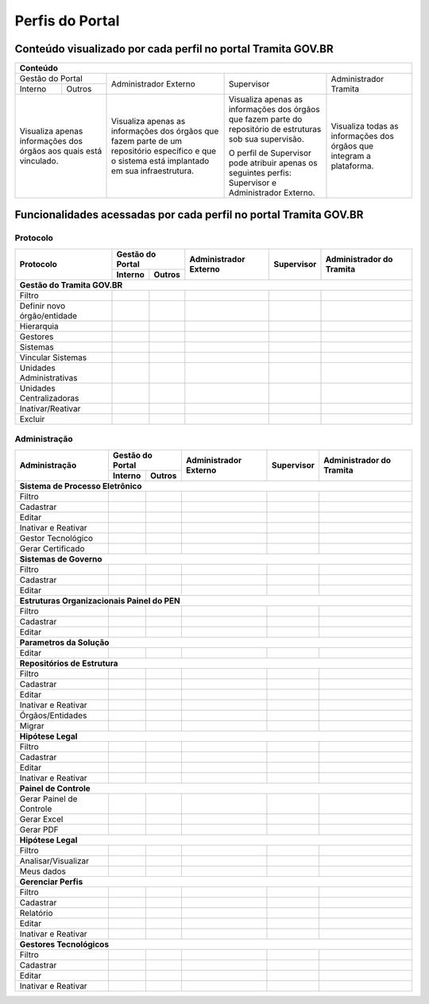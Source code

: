 Perfis do Portal
================

Conteúdo visualizado por cada perfil no portal Tramita GOV.BR
--------------------------------------------------------------

+-------------------------------------------------------------------------------------------------------------------------------------------------------------------------------------------------------------------------------------------------------------------------------------------------------------------------------------------------------------------------------------------------------+
| Conteúdo                                                                                                                                                                                                                                                                                                                                                                                              |
+==================================================================+================================================================================================================================================+============================================================================================================+======================================================================+
| Gestão do Portal                                                 | Administrador Externo                                                                                                                          | Supervisor                                                                                                 | Administrador Tramita                                                |
+--------------+---------------------------------------------------+                                                                                                                                                +                                                                                                            +                                                                      +
| Interno      | Outros                                            |                                                                                                                                                |                                                                                                            |                                                                      |
+--------------+---------------------------------------------------+------------------------------------------------------------------------------------------------------------------------------------------------+------------------------------------------------------------------------------------------------------------+----------------------------------------------------------------------+
|Visualiza apenas informações dos órgãos aos quais está vinculado. |Visualiza apenas as informações dos órgãos que fazem parte de um repositório específico e que o sistema está implantado em sua infraestrutura.  |Visualiza apenas as informações dos órgãos que fazem parte do repositório de estruturas sob sua supervisão. | Visualiza todas as informações dos órgãos que integram a plataforma. |
+                                                                  +                                                                                                                                                +                                                                                                            +                                                                      +
|                                                                  |                                                                                                                                                |O perfil de Supervisor pode atribuir apenas os seguintes perfis: Supervisor e Administrador Externo.        |                                                                      |
+------------------------------------------------------------------+------------------------------------------------------------------------------------------------------------------------------------------------+------------------------------------------------------------------------------------------------------------+----------------------------------------------------------------------+

Funcionalidades acessadas por cada perfil no portal Tramita GOV.BR
-------------------------------------------------------------------

Protocolo
+++++++++


+------------------------------+---------+--------+-----------------------+------------+--------------------------+
| Protocolo                    | Gestão do Portal | Administrador Externo | Supervisor | Administrador do Tramita |
+                              +---------+--------+                       +            +                          +
|                              | Interno | Outros |                       |            |                          |
+==============================+=========+========+=======================+============+==========================+
|**Gestão do Tramita GOV.BR**                                                                                     |
+------------------------------+---------+--------+-----------------------+------------+--------------------------+
| Filtro                       |  |ok|   | |ok|   | |ok|                  | |ok|       | |ok|                     |
+------------------------------+---------+--------+-----------------------+------------+--------------------------+
| Definir novo órgão/entidade  |         |        |                       | |ok|       | |ok|                     |
+------------------------------+---------+--------+-----------------------+------------+--------------------------+
| Hierarquia                   |  |ok|   | |ok|   | |ok|                  | |ok|       | |ok|                     |
+------------------------------+---------+--------+-----------------------+------------+--------------------------+
| Gestores                     |  |ok|   | |ok|   | |ok|                  | |ok|       | |ok|                     |
+------------------------------+---------+--------+-----------------------+------------+--------------------------+
| Sistemas                     |  |ok|   | |ok|   | |ok|                  | |ok|       | |ok|                     |
+------------------------------+---------+--------+-----------------------+------------+--------------------------+
| Vincular Sistemas            |         |        |                       | |ok|       | |ok|                     |
+------------------------------+---------+--------+-----------------------+------------+--------------------------+
| Unidades Administrativas     |  |ok|   | |ok|   | |ok|                  | |ok|       | |ok|                     |
+------------------------------+---------+--------+-----------------------+------------+--------------------------+
| Unidades Centralizadoras     |  |ok|   | |ok|   | |ok|                  | |ok|       | |ok|                     |
+------------------------------+---------+--------+-----------------------+------------+--------------------------+
| Inativar/Reativar            |         |        |                       |            | |ok|                     |
+------------------------------+---------+--------+-----------------------+------------+--------------------------+
| Excluir                      |         |        |                       |            | |ok|                     |
+------------------------------+---------+--------+-----------------------+------------+--------------------------+
 

Administração
+++++++++++++

+------------------------------+---------+--------+-----------------------+------------+--------------------------+
| Administração                | Gestão do Portal | Administrador Externo | Supervisor | Administrador do Tramita |
+                              +---------+--------+                       +            +                          +
|                              | Interno | Outros |                       |            |                          |
+==============================+=========+========+=======================+============+==========================+
|**Sistema de Processo Eletrônico**                                                                               |
+------------------------------+---------+--------+-----------------------+------------+--------------------------+
| Filtro                       |  |ok|   |        | |ok|                  | |ok|       | |ok|                     |
+------------------------------+---------+--------+-----------------------+------------+--------------------------+
| Cadastrar                    |         |        |                       | |ok|       | |ok|                     |
+------------------------------+---------+--------+-----------------------+------------+--------------------------+
| Editar                       |         |        |                       | |ok|       | |ok|                     |
+------------------------------+---------+--------+-----------------------+------------+--------------------------+
| Inativar e Reativar          |         |        |                       | |ok|       | |ok|                     |
+------------------------------+---------+--------+-----------------------+------------+--------------------------+
| Gestor Tecnológico           |         |        |                       |            | |ok|                     |
+------------------------------+---------+--------+-----------------------+------------+--------------------------+
| Gerar Certificado            |  |ok|   |        | |ok|                  | |ok|       | |ok|                     |
+------------------------------+---------+--------+-----------------------+------------+--------------------------+
|**Sistemas de Governo**                                                                                          |
+------------------------------+---------+--------+-----------------------+------------+--------------------------+
| Filtro                       |         |        |                       |            | |ok|                     |
+------------------------------+---------+--------+-----------------------+------------+--------------------------+
| Cadastrar                    |         |        |                       |            | |ok|                     |
+------------------------------+---------+--------+-----------------------+------------+--------------------------+
| Editar                       |         |        |                       |            | |ok|                     |
+------------------------------+---------+--------+-----------------------+------------+--------------------------+
|**Estruturas Organizacionais Painel do PEN**                                                                     |
+------------------------------+---------+--------+-----------------------+------------+--------------------------+
| Filtro                       |         |        |                       | |ok|       | |ok|                     |
+------------------------------+---------+--------+-----------------------+------------+--------------------------+
| Cadastrar                    |         |        |                       |            | |ok|                     |
+------------------------------+---------+--------+-----------------------+------------+--------------------------+
| Editar                       |         |        |                       |            | |ok|                     |
+------------------------------+---------+--------+-----------------------+------------+--------------------------+
|**Parametros da Solução**                                                                                        |
+------------------------------+---------+--------+-----------------------+------------+--------------------------+
| Editar                       |         |        |                       |            | |ok|                     |
+------------------------------+---------+--------+-----------------------+------------+--------------------------+
|**Repositórios de Estrutura**                                                                                    |
+------------------------------+---------+--------+-----------------------+------------+--------------------------+
| Filtro                       |         |        |                       |            | |ok|                     |
+------------------------------+---------+--------+-----------------------+------------+--------------------------+
| Cadastrar                    |         |        |                       |            | |ok|                     |
+------------------------------+---------+--------+-----------------------+------------+--------------------------+
| Editar                       |         |        |                       |            | |ok|                     |
+------------------------------+---------+--------+-----------------------+------------+--------------------------+
| Inativar e Reativar          |         |        |                       |            | |ok|                     |
+------------------------------+---------+--------+-----------------------+------------+--------------------------+
| Órgãos/Entidades             |         |        |                       |            | |ok|                     |
+------------------------------+---------+--------+-----------------------+------------+--------------------------+
| Migrar                       |         |        |                       |            | |ok|                     |
+------------------------------+---------+--------+-----------------------+------------+--------------------------+
|**Hipótese Legal**                                                                                               |
+------------------------------+---------+--------+-----------------------+------------+--------------------------+
| Filtro                       |         |        |                       |            | |ok|                     |
+------------------------------+---------+--------+-----------------------+------------+--------------------------+
| Cadastrar                    |         |        |                       |            | |ok|                     |
+------------------------------+---------+--------+-----------------------+------------+--------------------------+
| Editar                       |         |        |                       |            | |ok|                     |
+------------------------------+---------+--------+-----------------------+------------+--------------------------+
| Inativar e Reativar          |         |        |                       |            | |ok|                     |
+------------------------------+---------+--------+-----------------------+------------+--------------------------+
|**Painel de Controle**                                                                                           |
+------------------------------+---------+--------+-----------------------+------------+--------------------------+
| Gerar Painel de Controle     |  |ok|   |  |ok|  | |ok|                  | |ok|       | |ok|                     |
+------------------------------+---------+--------+-----------------------+------------+--------------------------+
| Gerar Excel                  |  |ok|   |  |ok|  | |ok|                  | |ok|       | |ok|                     |
+------------------------------+---------+--------+-----------------------+------------+--------------------------+
| Gerar PDF                    |  |ok|   |  |ok|  | |ok|                  | |ok|       | |ok|                     |
+------------------------------+---------+--------+-----------------------+------------+--------------------------+
|**Hipótese Legal**                                                                                               |
+------------------------------+---------+--------+-----------------------+------------+--------------------------+
| Filtro                       |         |        |                       | |ok|       | |ok|                     |
+------------------------------+---------+--------+-----------------------+------------+--------------------------+
| Analisar/Visualizar          |         |        |                       | |ok|       | |ok|                     |
+------------------------------+---------+--------+-----------------------+------------+--------------------------+
| Meus dados                   |  |ok|   |  |ok|  |                       |            |                          |
+------------------------------+---------+--------+-----------------------+------------+--------------------------+
|**Gerenciar Perfis**                                                                                             |
+------------------------------+---------+--------+-----------------------+------------+--------------------------+
| Filtro                       |         |        |                       | |ok|       | |ok|                     |
+------------------------------+---------+--------+-----------------------+------------+--------------------------+
| Cadastrar                    |         |        |                       |            | |ok|                     |
+------------------------------+---------+--------+-----------------------+------------+--------------------------+
| Relatório                    |         |        |                       | |ok|       | |ok|                     |
+------------------------------+---------+--------+-----------------------+------------+--------------------------+
| Editar                       |         |        |                       |            | |ok|                     |
+------------------------------+---------+--------+-----------------------+------------+--------------------------+
| Inativar e Reativar          |         |        |                       |            | |ok|                     |
+------------------------------+---------+--------+-----------------------+------------+--------------------------+
|**Gestores Tecnológicos**                                                                                        |
+------------------------------+---------+--------+-----------------------+------------+--------------------------+
| Filtro                       |         |        |                       |            | |ok|                     |
+------------------------------+---------+--------+-----------------------+------------+--------------------------+
| Cadastrar                    |         |        |                       |            | |ok|                     |
+------------------------------+---------+--------+-----------------------+------------+--------------------------+
| Editar                       |         |        |                       |            | |ok|                     |
+------------------------------+---------+--------+-----------------------+------------+--------------------------+
| Inativar e Reativar          |         |        |                       |            | |ok|                     |
+------------------------------+---------+--------+-----------------------+------------+--------------------------+

.. |ok| image:: _static/images/Imagem_check.png
   :align: middle
   :width: 35
